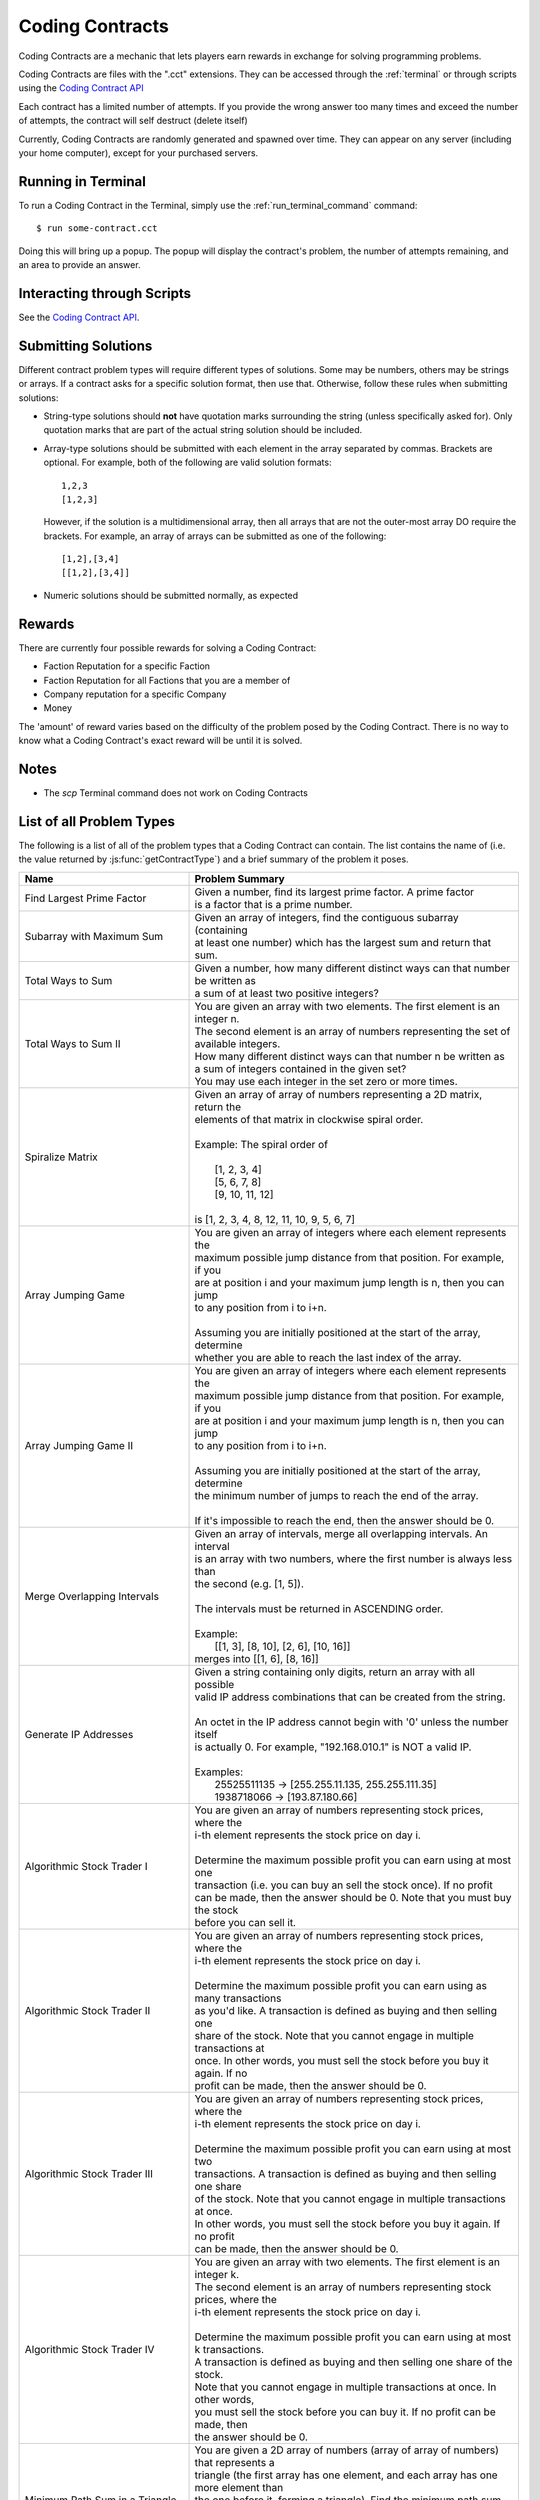 .. _codingcontracts:

Coding Contracts
================
Coding Contracts are a mechanic that lets players earn rewards in
exchange for solving programming problems.

Coding Contracts are files with the ".cct" extensions. They can
be accessed through the :ref:`terminal`  or through scripts using
the `Coding Contract API <https://github.com/danielyxie/bitburner/blob/dev/markdown/bitburner.codingcontract.md>`_

Each contract has a limited number of attempts. If you
provide the wrong answer too many times and exceed the
number of attempts, the contract will self destruct (delete itself)

Currently, Coding Contracts are randomly generated and
spawned over time. They can appear on any server (including your
home computer), except for your purchased servers.


Running in Terminal
^^^^^^^^^^^^^^^^^^^
To run a Coding Contract in the Terminal, simply use the
:ref:`run_terminal_command` command::

    $ run some-contract.cct

Doing this will bring up a popup. The popup will display
the contract's problem, the number of attempts remaining, and
an area to provide an answer.

Interacting through Scripts
^^^^^^^^^^^^^^^^^^^^^^^^^^^
See the `Coding Contract API <https://github.com/danielyxie/bitburner/blob/dev/markdown/bitburner.codingcontract.md>`_.

Submitting Solutions
^^^^^^^^^^^^^^^^^^^^
Different contract problem types will require different types of
solutions. Some may be numbers, others may be strings or arrays.
If a contract asks for a specific solution format, then
use that. Otherwise, follow these rules when submitting solutions:

* String-type solutions should **not** have quotation marks surrounding
  the string (unless specifically asked for). Only quotation
  marks that are part of the actual string solution should be included.
* Array-type solutions should be submitted with each element
  in the array separated by commas. Brackets are optional. For example,
  both of the following are valid solution formats::

    1,2,3
    [1,2,3]

  However, if the solution is a multidimensional array, then
  all arrays that are not the outer-most array DO require the brackets.
  For example, an array of arrays can be submitted as one of the following::

    [1,2],[3,4]
    [[1,2],[3,4]]

* Numeric solutions should be submitted normally, as expected

Rewards
^^^^^^^
There are currently four possible rewards for solving a Coding Contract:

* Faction Reputation for a specific Faction
* Faction Reputation for all Factions that you are a member of
* Company reputation for a specific Company
* Money

The 'amount' of reward varies based on the difficulty of the problem
posed by the Coding Contract. There is no way to know what a
Coding Contract's exact reward will be until it is solved.

Notes
^^^^^

* The *scp* Terminal command does not work on Coding Contracts

List of all Problem Types
^^^^^^^^^^^^^^^^^^^^^^^^^

The following is a list of all of the problem types that a Coding Contract can contain.
The list contains the name of (i.e. the value returned by
:js:func:`getContractType`) and a brief summary of the problem it poses.

+-----------------------------------------+------------------------------------------------------------------------------------------+
| Name                                    | Problem Summary                                                                          |
+=========================================+==========================================================================================+
| Find Largest Prime Factor               | | Given a number, find its largest prime factor. A prime factor                          |
|                                         | | is a factor that is a prime number.                                                    |
+-----------------------------------------+------------------------------------------------------------------------------------------+
| Subarray with Maximum Sum               | | Given an array of integers, find the contiguous subarray (containing                   |
|                                         | | at least one number) which has the largest sum and return that sum.                    |
+-----------------------------------------+------------------------------------------------------------------------------------------+
| Total Ways to Sum                       | | Given a number, how many different distinct ways can that number be written as         |
|                                         | | a sum of at least two positive integers?                                               |
+-----------------------------------------+------------------------------------------------------------------------------------------+
| Total Ways to Sum II                    | | You are given an array with two elements. The first element is an integer n.           |
|                                         | | The second element is an array of numbers representing the set of available integers.  |
|                                         | | How many different distinct ways can that number n be written as                       |
|                                         | | a sum of integers contained in the given set?                                          |
|                                         | | You may use each integer in the set zero or more times.                                |
+-----------------------------------------+------------------------------------------------------------------------------------------+
| Spiralize Matrix                        | | Given an array of array of numbers representing a 2D matrix, return the                |
|                                         | | elements of that matrix in clockwise spiral order.                                     |
|                                         | |                                                                                        |
|                                         | | Example: The spiral order of                                                           |
|                                         | |                                                                                        |
|                                         | |  [1, 2, 3, 4]                                                                          |
|                                         | |  [5, 6, 7, 8]                                                                          |
|                                         | |  [9, 10, 11, 12]                                                                       |
|                                         | |                                                                                        |
|                                         | | is [1, 2, 3, 4, 8, 12, 11, 10, 9, 5, 6, 7]                                             |
+-----------------------------------------+------------------------------------------------------------------------------------------+
| Array Jumping Game                      | | You are given an array of integers where each element represents the                   |
|                                         | | maximum possible jump distance from that position. For example, if you                 |
|                                         | | are at position i and your maximum jump length is n, then you can jump                 |
|                                         | | to any position from i to i+n.                                                         |
|                                         | |                                                                                        |
|                                         | | Assuming you are initially positioned at the start of the array, determine             |
|                                         | | whether you are able to reach the last index of the array.                             |
+-----------------------------------------+------------------------------------------------------------------------------------------+
| Array Jumping Game II                   | | You are given an array of integers where each element represents the                   |
|                                         | | maximum possible jump distance from that position. For example, if you                 |
|                                         | | are at position i and your maximum jump length is n, then you can jump                 |
|                                         | | to any position from i to i+n.                                                         |
|                                         | |                                                                                        |
|                                         | | Assuming you are initially positioned at the start of the array, determine             |
|                                         | | the minimum number of jumps to reach the end of the array.                             |
|                                         | |                                                                                        |
|                                         | | If it's impossible to reach the end, then the answer should be 0.                      |
+-----------------------------------------+------------------------------------------------------------------------------------------+
| Merge Overlapping Intervals             | | Given an array of intervals, merge all overlapping intervals. An interval              |
|                                         | | is an array with two numbers, where the first number is always less than               |
|                                         | | the second (e.g. [1, 5]).                                                              |
|                                         | |                                                                                        |
|                                         | | The intervals must be returned in ASCENDING order.                                     |
|                                         | |                                                                                        |
|                                         | | Example:                                                                               |
|                                         | |  [[1, 3], [8, 10], [2, 6], [10, 16]]                                                   |
|                                         | | merges into [[1, 6], [8, 16]]                                                          |
+-----------------------------------------+------------------------------------------------------------------------------------------+
| Generate IP Addresses                   | | Given a string containing only digits, return an array with all possible               |
|                                         | | valid IP address combinations that can be created from the string.                     |
|                                         | |                                                                                        |
|                                         | | An octet in the IP address cannot begin with '0' unless the number itself              |
|                                         | | is actually 0. For example, "192.168.010.1" is NOT a valid IP.                         |
|                                         | |                                                                                        |
|                                         | | Examples:                                                                              |
|                                         | |  25525511135 -> [255.255.11.135, 255.255.111.35]                                       |
|                                         | |  1938718066 -> [193.87.180.66]                                                         |
+-----------------------------------------+------------------------------------------------------------------------------------------+
| Algorithmic Stock Trader I              | | You are given an array of numbers representing stock prices, where the                 |
|                                         | | i-th element represents the stock price on day i.                                      |
|                                         | |                                                                                        |
|                                         | | Determine the maximum possible profit you can earn using at most one                   |
|                                         | | transaction (i.e. you can buy an sell the stock once).  If no profit                   |
|                                         | | can be made, then the answer should be 0. Note that you must buy the stock             |
|                                         | | before you can sell it.                                                                |
+-----------------------------------------+------------------------------------------------------------------------------------------+
| Algorithmic Stock Trader II             | | You are given an array of numbers representing stock prices, where the                 |
|                                         | | i-th element represents the stock price on day i.                                      |
|                                         | |                                                                                        |
|                                         | | Determine the maximum possible profit you can earn using as many transactions          |
|                                         | | as you'd like. A transaction is defined as buying and then selling one                 |
|                                         | | share of the stock. Note that you cannot engage in multiple transactions at            |
|                                         | | once. In other words, you must sell the stock before you buy it again. If no           |
|                                         | | profit can be made, then the answer should be 0.                                       |
+-----------------------------------------+------------------------------------------------------------------------------------------+
| Algorithmic Stock Trader III            | | You are given an array of numbers representing stock prices, where the                 |
|                                         | | i-th element represents the stock price on day i.                                      |
|                                         | |                                                                                        |
|                                         | | Determine the maximum possible profit you can earn using at most two                   |
|                                         | | transactions. A transaction is defined as buying and then selling one share            |
|                                         | | of the stock. Note that you cannot engage in multiple transactions at once.            |
|                                         | | In other words, you must sell the stock before you buy it again. If no profit          |
|                                         | | can be made, then the answer should be 0.                                              |
+-----------------------------------------+------------------------------------------------------------------------------------------+
| Algorithmic Stock Trader IV             | | You are given an array with two elements. The first element is an integer k.           |
|                                         | | The second element is an array of numbers representing stock prices, where the         |
|                                         | | i-th element represents the stock price on day i.                                      |
|                                         | |                                                                                        |
|                                         | | Determine the maximum possible profit you can earn using at most k transactions.       |
|                                         | | A transaction is defined as buying and then selling one share of the stock.            |
|                                         | | Note that you cannot engage in multiple transactions at once. In other words,          |
|                                         | | you must sell the stock before you can buy it. If no profit can be made, then          |
|                                         | | the answer should be 0.                                                                |
+-----------------------------------------+------------------------------------------------------------------------------------------+
| Minimum Path Sum in a Triangle          | | You are given a 2D array of numbers (array of array of numbers) that represents a      |
|                                         | | triangle (the first array has one element, and each array has one more element than    |
|                                         | | the one before it, forming a triangle). Find the minimum path sum from the top to the  |
|                                         | | bottom of the triangle. In each step of the path, you may only move to adjacent        |
|                                         | | numbers in the row below.                                                              |
+-----------------------------------------+------------------------------------------------------------------------------------------+
| Unique Paths in a Grid I                | | You are given an array with two numbers: [m, n]. These numbers represent a             |
|                                         | | m x n grid. Assume you are initially positioned in the top-left corner of that         |
|                                         | | grid and that you are trying to reach the bottom-right corner. On each step,           |
|                                         | | you may only move down or to the right.                                                |
|                                         | |                                                                                        |
|                                         | |                                                                                        |
|                                         | | Determine how many unique paths there are from start to finish.                        |
+-----------------------------------------+------------------------------------------------------------------------------------------+
| Unique Paths in a Grid II               | | You are given a 2D array of numbers (array of array of numbers) representing           |
|                                         | | a grid. The 2D array contains 1's and 0's, where 1 represents an obstacle and          |
|                                         | |                                                                                        |
|                                         | | 0 represents a free space.                                                             |
|                                         | |                                                                                        |
|                                         | | Assume you are initially positioned in top-left corner of that grid and that you       |
|                                         | | are trying to reach the bottom-right corner. In each step, you may only move down      |
|                                         | | or to the right. Furthermore, you cannot move onto spaces which have obstacles.        |
|                                         | |                                                                                        |
|                                         | | Determine how many unique paths there are from start to finish.                        |
+-----------------------------------------+------------------------------------------------------------------------------------------+
| Shortest Path in a Grid                 | | You are given a 2D array of numbers (array of array of numbers) representing           |
|                                         | | a grid. The 2D array contains 1's and 0's, where 1 represents an obstacle and          |
|                                         | | 0 represents a free space.                                                             |
|                                         | |                                                                                        |
|                                         | | Assume you are initially positioned in top-left corner of that grid and that you       |
|                                         | | are trying to reach the bottom-right corner. In each step, you may move to the up,     |
|                                         | | down, left or right. Furthermore, you cannot move onto spaces which have obstacles.    |
|                                         | |                                                                                        |
|                                         | | Determine if paths exist from start to destination, and find the shortest one.         |
|                                         | |                                                                                        |
|                                         | | Examples:                                                                              |
|                                         | |  [[0,1,0,0,0],                                                                         |
|                                         | |   [0,0,0,1,0]] -> "DRRURRD"                                                            |
|                                         | |  [[0,1],                                                                               |
|                                         | |   [1,0]]       -> ""                                                                   |
|                                         | |                                                                                        |
+-----------------------------------------+------------------------------------------------------------------------------------------+
| Sanitize Parentheses in Expression      | | Given a string with parentheses and letters, remove the minimum number of invalid      |
|                                         | | parentheses in order to validate the string. If there are multiple minimal ways        |
|                                         | | to validate the string, provide all of the possible results.                           |
|                                         | |                                                                                        |
|                                         | | The answer should be provided as an array of strings. If it is impossible to validate  |
|                                         | | the string, the result should be an array with only an empty string.                   |
|                                         | |                                                                                        |
|                                         | | Examples:                                                                              |
|                                         | |  ()())() -> [()()(), (())()]                                                           |
|                                         | |  (a)())() -> [(a)()(), (a())()]                                                        |
|                                         | |  )( -> [""]                                                                            |
+-----------------------------------------+------------------------------------------------------------------------------------------+
| Find All Valid Math Expressions         | | You are given a string which contains only digits between 0 and 9 as well as a target  |
|                                         | | number. Return all possible ways you can add the +, -, and * operators to the string   |
|                                         | | of digits such that it evaluates to the target number.                                 |
|                                         | |                                                                                        |
|                                         | | The answer should be provided as an array of strings containing the valid expressions. |
|                                         | |                                                                                        |
|                                         | | NOTE: Numbers in an expression cannot have leading 0's                                 |
|                                         | | NOTE: The order of evaluation expects script operator precedence                       |
|                                         | |                                                                                        |
|                                         | | Examples:                                                                              |
|                                         | |  Input: digits = "123", target = 6                                                     |
|                                         | |  Output: [1+2+3, 1*2*3]                                                                |
|                                         | |                                                                                        |
|                                         | |  Input: digits = "105", target = 5                                                     |
|                                         | |  Output: [1*0+5, 10-5]                                                                 |
+-----------------------------------------+------------------------------------------------------------------------------------------+
| HammingCodes: Integer to Encoded Binary | | You are given a decimal value.                                                         |
|                                         | | Convert it into a binary string and encode it as a 'Hamming-Code'. eg:                 |
|                                         | | Value 8 will result into binary '1000', which will be encoded                          |
|                                         | | with the pattern 'pppdpddd', where p is a paritybit and d a databit,                   |
|                                         | | or '10101' (Value 21) will result into (pppdpdddpd) '1001101011'.                      |
|                                         | | NOTE: You need an parity Bit on Index 0 as an 'overall'-paritybit.                     |
|                                         | | NOTE 2: You should watch the HammingCode-video from 3Blue1Brown, which                 |
|                                         | | explains the 'rule' of encoding,                                                       |
|                                         | | including the first Index parity-bit mentioned on the first note.                      |
|                                         | | Now the only one rule for this encoding:                                               |
|                                         | |  It's not allowed to add additional leading '0's to the binary value                   |
|                                         | | That means, the binary value has to be encoded as it is                                |
+-----------------------------------------+------------------------------------------------------------------------------------------+
| HammingCodes: Encoded Binary to Integer | | You are given an encoded binary string.                                                |
|                                         | | Treat it as a Hammingcode with 1 'possible' error on an random Index.                  |
|                                         | | Find the 'possible' wrong bit, fix it and extract the decimal value, which is          |
|                                         | | hidden inside the string.\n\n",                                                        |
|                                         | | Note: The length of the binary string is dynamic, but it's encoding/decoding is        |
|                                         | | following Hammings 'rule'\n",                                                          |
|                                         | | Note 2: Index 0 is an 'overall' parity bit. Watch the Hammingcode-video from           |
|                                         | | 3Blue1Brown for more information\n",                                                   |
|                                         | | Note 3: There's a ~55% chance for an altered Bit. So... MAYBE                          |
|                                         | | there is an altered Bit 😉\n",                                                         |
|                                         | | Extranote for automation: return the decimal value as a string",                       |
+-----------------------------------------+------------------------------------------------------------------------------------------+
| Proper 2-Coloring of a Graph            | | You are given data, representing a graph. Note that "graph", as used here, refers to   |
|                                         | | the field of graph theory, and has no relation to statistics or plotting.              |
|                                         | |                                                                                        |
|                                         | | The first element of the data represents the number of vertices in the graph. Each     |
|                                         | | vertex is a unique number between 0 and ${data[0] - 1}. The next element of the data   |
|                                         | | represents the edges of the graph.                                                     |
|                                         | |                                                                                        |
|                                         | | Two vertices u,v in a graph are said to be adjacent if there exists an edge [u,v].     |
|                                         | | Note that an edge [u,v] is the same as an edge [v,u], as order does not matter.        |
|                                         | |                                                                                        |
|                                         | | You must construct a 2-coloring of the graph, meaning that you have to assign each     |
|                                         | | vertex in the graph a "color", either 0 or 1, such that no two adjacent vertices have  |
|                                         | | the same color. Submit your answer in the form of an array, where element i            |
|                                         | | represents the color of vertex i. If it is impossible to construct a 2-coloring of     |
|                                         | | the given graph, instead submit an empty array.                                        |
|                                         | |                                                                                        |
|                                         | | Examples:                                                                              |
|                                         | |                                                                                        |
|                                         | | Input: [4, [[0, 2], [0, 3], [1, 2], [1, 3]]]                                           |
|                                         | | Output: [0, 0, 1, 1]                                                                   |
|                                         | |                                                                                        |
|                                         | | Input: [3, [[0, 1], [0, 2], [1, 2]]]                                                   |
|                                         | | Output: []                                                                             |
+-----------------------------------------+------------------------------------------------------------------------------------------+
| Compression I: RLE Compression          | | Run-length encoding (RLE) is a data compression technique which encodes data as a      |
|                                         | | series of runs of a repeated single character. Runs are encoded as a length, followed  |
|                                         | | by the character itself. Lengths are encoded as a single ASCII digit; runs of 10       |
|                                         | | characters or more are encoded by splitting them into multiple runs.                   |
|                                         | |                                                                                        |
|                                         | | You are given a string as input. Encode it using run-length encoding with the minimum  |
|                                         | | possible output length.                                                                |
|                                         | |                                                                                        |
|                                         | | Examples:                                                                              |
|                                         | |  aaaaabccc            ->  5a1b3c                                                       |
|                                         | |  aAaAaA               ->  1a1A1a1A1a1A                                                 |
|                                         | |  111112333            ->  511233                                                       |
|                                         | |  zzzzzzzzzzzzzzzzzzz  ->  9z9z1z  (or 9z8z2z, etc.)                                    |
+-----------------------------------------+------------------------------------------------------------------------------------------+
| Compression II: LZ Decompression        | | Lempel-Ziv (LZ) compression is a data compression technique which encodes data using   |
|                                         | | references to earlier parts of the data. In this variant of LZ, data is encoded in two |
|                                         | | types of chunk. Each chunk begins with a length L, encoded as a single ASCII digit     |
|                                         | | from 1 - 9, followed by the chunk data, which is either:                               |
|                                         | |                                                                                        |
|                                         | |  1. Exactly L characters, which are to be copied directly into the uncompressed data.  |
|                                         | |  2. A reference to an earlier part of the uncompressed data. To do this, the length    |
|                                         | |     is followed by a second ASCII digit X: each of the L output characters is a copy   |
|                                         | |     of the character X places before it in the uncompressed data.                      |
|                                         | |                                                                                        |
|                                         | | For both chunk types, a length of 0 instead means the chunk ends immediately, and the  |
|                                         | | next character is the start of a new chunk. The two chunk types alternate, starting    |
|                                         | | with type 1, and the final chunk may be of either type.                                |
|                                         | |                                                                                        |
|                                         | | You are given an LZ-encoded string. Decode it and output the original string.          |
|                                         | |                                                                                        |
|                                         | | Example: decoding '5aaabb450723abb' chunk-by-chunk                                     |
|                                         | |  5aaabb           ->  aaabb                                                            |
|                                         | |  5aaabb45         ->  aaabbaaab                                                        |
|                                         | |  5aaabb450        ->  aaabbaaab                                                        |
|                                         | |  5aaabb45072      ->  aaabbaaababababa                                                 |
|                                         | |  5aaabb450723abb  ->  aaabbaaababababaabb                                              |
+-----------------------------------------+------------------------------------------------------------------------------------------+
| Compression III: LZ Compression         | | Lempel-Ziv (LZ) compression is a data compression technique which encodes data using   |
|                                         | | references to earlier parts of the data. In this variant of LZ, data is encoded in two |
|                                         | | types of chunk. Each chunk begins with a length L, encoded as a single ASCII digit     |
|                                         | | from 1 - 9, followed by the chunk data, which is either:                               |
|                                         | |                                                                                        |
|                                         | |  1. Exactly L characters, which are to be copied directly into the uncompressed data.  |
|                                         | |  2. A reference to an earlier part of the uncompressed data. To do this, the length    |
|                                         | |     is followed by a second ASCII digit X: each of the L output characters is a copy   |
|                                         | |     of the character X places before it in the uncompressed data.                      |
|                                         | |                                                                                        |
|                                         | | For both chunk types, a length of 0 instead means the chunk ends immediately, and the  |
|                                         | | next character is the start of a new chunk. The two chunk types alternate, starting    |
|                                         | | with type 1, and the final chunk may be of either type.                                |
|                                         | |                                                                                        |
|                                         | | You are given a string as input. Encode it using Lempel-Ziv encoding with the minimum  |
|                                         | | possible output length.                                                                |
|                                         | |                                                                                        |
|                                         | | Examples (some have other possible encodings of minimal length):                       |
|                                         | |  abracadabra     ->  7abracad47                                                        |
|                                         | |  mississippi     ->  4miss433ppi                                                       |
|                                         | |  aAAaAAaAaAA     ->  3aAA53035                                                         |
|                                         | |  2718281828      ->  627182844                                                         |
|                                         | |  abcdefghijk     ->  9abcdefghi02jk                                                    |
|                                         | |  aaaaaaaaaaaa    ->  3aaa91                                                            |
|                                         | |  aaaaaaaaaaaaa   ->  1a91031                                                           |
|                                         | |  aaaaaaaaaaaaaa  ->  1a91041                                                           |
+-----------------------------------------+------------------------------------------------------------------------------------------+
| Encryption I: Caesar Cipher             | | Caesar cipher is one of the simplest encryption technique.  It is a type of            |
|                                         | | substitution cipher in which each letter in the plaintext is replaced by a letter some |
|                                         | | fixed number of positions down the alphabet. For example, with a left shift of 3, D    |
|                                         | | would be replaced by A, E would become B, and A would become X (because of rotation).  |
|                                         | | You are given the an array with two elements.The first element is the plaintext, the   |
|                                         | | second element is the left shift value. Return the ciphertext as uppercase string.     |
|                                         | | Spaces remains the same.                                                               |
+-----------------------------------------+------------------------------------------------------------------------------------------+
| Encryption II: Vigenère Cipher          | | Vigenère cipher is a type of polyalphabetic substitution. It uses the Vigenère square  |
|                                         | | to encrypt and decrypt plaintext with a keyword.                                       |
|                                         | |   Vignenère square:                                                                    |
|                                         | |          A B C D E F G H I J K L M N O P Q R S T U V W X Y Z                           |
|                                         | |        +----------------------------------------------------                           |
|                                         | |      A | A B C D E F G H I J K L M N O P Q R S T U V W X Y Z                           |
|                                         | |      B | B C D E F G H I J K L M N O P Q R S T U V W X Y Z A                           |
|                                         | |      C | C D E F G H I J K L M N O P Q R S T U V W X Y Z A B                           |
|                                         | |      D | D E F G H I J K L M N O P Q R S T U V W X Y Z A B C                           |
|                                         | |      E | E F G H I J K L M N O P Q R S T U V W X Y Z A B C D                           |
|                                         | |                   ...                                                                  |
|                                         | |      Y | Y Z A B C D E F G H I J K L M N O P Q R S T U V W X                           |
|                                         | |      Z | Z A B C D E F G H I J K L M N O P Q R S T U V W X Y                           |
|                                         | | For encryption each letter of the plaintext is paired with the corresponding letter of |
|                                         | | a repeating keyword. For example, the plaintext DASHBOARD is encrypted with the        |
|                                         | | keyword LINUX:                                                                         |
|                                         | |   Plaintext: DASHBOARD                                                                 |
|                                         | |   Keyword:   LINUXLINU                                                                 |
|                                         | | So, the first letter D is paired with the first letter of the key L. Therefore, row D  |
|                                         | | and column L of the Vigenère square are used to get the first cipher letter O. This    |
|                                         | | must be repeated for the whole ciphertext.                                             |
|                                         | | You are given an array with two elements. The first element is the plaintext, the      |
|                                         | | second element is the keyword. Return the ciphertext as uppercase string.              |
+-----------------------------------------+------------------------------------------------------------------------------------------+
